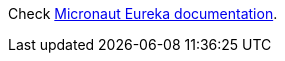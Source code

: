 
Check https://micronaut-projects.github.io/micronaut-discovery-client/latest/guide/index.html#serviceDiscoveryEureka[Micronaut Eureka documentation].
